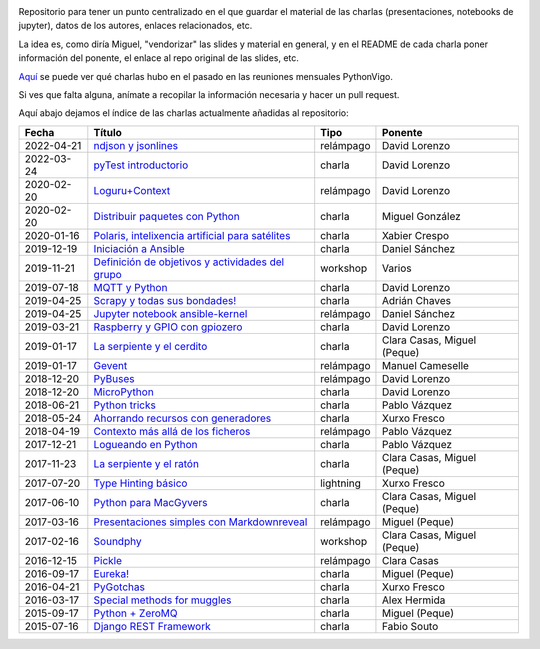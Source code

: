 .. |travis_badge| image:: https://travis-ci.com/python-vigo/charlas.svg?branch=master
    :target: https://travis-ci.com/python-vigo/charlas

.. |repo_size_badge| image:: https://img.shields.io/github/repo-size/python-vigo/charlas.svg

|travis_badge| |repo_size_badge|


Repositorio para tener un punto centralizado en el que guardar el material de las charlas (presentaciones, notebooks de jupyter), datos de los autores, enlaces relacionados, etc.

La idea es, como diría Miguel, "vendorizar" las slides y material en general, y en el README de cada charla poner información del ponente, el enlace al repo original de las slides, etc.

`Aquí <docs/pythonvigo_talks.rst>`_ se puede ver qué charlas hubo en el pasado en las reuniones mensuales PythonVigo.

Si ves que falta alguna, anímate a recopilar la información necesaria y hacer un pull request.


Aquí abajo dejamos el índice de las charlas actualmente añadidas al repositorio:

==================== ========================================================= =================== =====================================
Fecha                Título                                                    Tipo                Ponente                              
==================== ========================================================= =================== =====================================
2022-04-21           `ndjson y jsonlines`_                                     relámpago           David Lorenzo                        
2022-03-24           `pyTest introductorio`_                                   charla              David Lorenzo                        
2020-02-20           `Loguru+Context`_                                         relámpago           David Lorenzo                        
2020-02-20           `Distribuir paquetes con Python`_                         charla              Miguel González                      
2020-01-16           `Polaris, intelixencia artificial para satélites`_        charla              Xabier Crespo                        
2019-12-19           `Iniciación a Ansible`_                                   charla              Daniel Sánchez                       
2019-11-21           `Definición de objetivos y actividades del grupo`_        workshop            Varios                               
2019-07-18           `MQTT y Python`_                                          charla              David Lorenzo                        
2019-04-25           `Scrapy y todas sus bondades!`_                           charla              Adrián Chaves                        
2019-04-25           `Jupyter notebook ansible-kernel`_                        relámpago           Daniel Sánchez                       
2019-03-21           `Raspberry y GPIO con gpiozero`_                          charla              David Lorenzo                        
2019-01-17           `La serpiente y el cerdito`_                              charla              Clara Casas, Miguel (Peque)          
2019-01-17           `Gevent`_                                                 relámpago           Manuel Cameselle                     
2018-12-20           `PyBuses`_                                                relámpago           David Lorenzo                        
2018-12-20           `MicroPython`_                                            charla              David Lorenzo                        
2018-06-21           `Python tricks`_                                          charla              Pablo Vázquez                        
2018-05-24           `Ahorrando recursos con generadores`_                     charla              Xurxo Fresco                         
2018-04-19           `Contexto más allá de los ficheros`_                      relámpago           Pablo Vázquez                        
2017-12-21           `Logueando en Python`_                                    charla              Pablo Vázquez                        
2017-11-23           `La serpiente y el ratón`_                                charla              Clara Casas, Miguel (Peque)          
2017-07-20           `Type Hinting básico`_                                    lightning           Xurxo Fresco                         
2017-06-10           `Python para MacGyvers`_                                  charla              Clara Casas, Miguel (Peque)          
2017-03-16           `Presentaciones simples con Markdownreveal`_              relámpago           Miguel (Peque)                       
2017-02-16           `Soundphy`_                                               workshop            Clara Casas, Miguel (Peque)          
2016-12-15           `Pickle`_                                                 relámpago           Clara Casas                          
2016-09-17           `Eureka!`_                                                charla              Miguel (Peque)                       
2016-04-21           `PyGotchas`_                                              charla              Xurxo Fresco                         
2016-03-17           `Special methods for muggles`_                            charla              Alex Hermida                         
2015-09-17           `Python + ZeroMQ`_                                        charla              Miguel (Peque)                       
2015-07-16           `Django REST Framework`_                                  charla              Fabio Souto                          
==================== ========================================================= =================== =====================================

.. _`ndjson y jsonlines`: 2022-04-21%20-%20ndjson%20y%20jsonlines%20%5Brel%C3%A1mpago%5D%20-%20David%20Lorenzo
.. _`pyTest introductorio`: 2022-03-24%20-%20pyTest%20introductorio%20%5Bcharla%5D%20-%20David%20Lorenzo
.. _`Loguru+Context`: 2020-02-20%20-%20Loguru%2BContext%20%5Brel%C3%A1mpago%5D%20-%20David%20Lorenzo
.. _`Distribuir paquetes con Python`: 2020-02-20%20-%20Distribuir%20paquetes%20con%20Python%20%5Bcharla%5D%20-%20Miguel%20Gonz%C3%A1lez
.. _`Polaris, intelixencia artificial para satélites`: 2020-01-16%20-%20Polaris%2C%20intelixencia%20artificial%20para%20sat%C3%A9lites%20%5Bcharla%5D%20-%20Xabier%20Crespo
.. _`Iniciación a Ansible`: 2019-12-19%20-%20Iniciaci%C3%B3n%20a%20Ansible%20%5Bcharla%5D%20-%20Daniel%20S%C3%A1nchez
.. _`Definición de objetivos y actividades del grupo`: 2019-11-21%20-%20Definici%C3%B3n%20de%20objetivos%20y%20actividades%20del%20grupo%20%5Bworkshop%5D%20-%20Varios
.. _`MQTT y Python`: 2019-07-18%20-%20MQTT%20y%20Python%20%5Bcharla%5D%20-%20David%20Lorenzo
.. _`Scrapy y todas sus bondades!`: 2019-04-25%20-%20Scrapy%20y%20todas%20sus%20bondades%21%20%5Bcharla%5D%20-%20Adri%C3%A1n%20Chaves
.. _`Jupyter notebook ansible-kernel`: 2019-04-25%20-%20Jupyter%20notebook%20ansible-kernel%20%5Brel%C3%A1mpago%5D%20-%20Daniel%20S%C3%A1nchez
.. _`Raspberry y GPIO con gpiozero`: 2019-03-21%20-%20Raspberry%20y%20GPIO%20con%20gpiozero%20%5Bcharla%5D%20-%20David%20Lorenzo
.. _`La serpiente y el cerdito`: 2019-01-17%20-%20La%20serpiente%20y%20el%20cerdito%20%5Bcharla%5D%20-%20Clara%20Casas%2C%20Miguel%20%28Peque%29
.. _`Gevent`: 2019-01-17%20-%20Gevent%20%5Brel%C3%A1mpago%5D%20-%20Manuel%20Cameselle
.. _`PyBuses`: 2018-12-20%20-%20PyBuses%20%5Brel%C3%A1mpago%5D%20-%20David%20Lorenzo
.. _`MicroPython`: 2018-12-20%20-%20MicroPython%20%5Bcharla%5D%20-%20David%20Lorenzo
.. _`Python tricks`: 2018-06-21%20-%20Python%20tricks%20%5Bcharla%5D%20-%20Pablo%20V%C3%A1zquez
.. _`Ahorrando recursos con generadores`: 2018-05-24%20-%20Ahorrando%20recursos%20con%20generadores%20%5Bcharla%5D%20-%20Xurxo%20Fresco
.. _`Contexto más allá de los ficheros`: 2018-04-19%20-%20Contexto%20m%C3%A1s%20all%C3%A1%20de%20los%20ficheros%20%5Brel%C3%A1mpago%5D%20-%20Pablo%20V%C3%A1zquez
.. _`Logueando en Python`: 2017-12-21%20-%20Logueando%20en%20Python%20%5Bcharla%5D%20-%20Pablo%20V%C3%A1zquez
.. _`La serpiente y el ratón`: 2017-11-23%20-%20La%20serpiente%20y%20el%20rat%C3%B3n%20%5Bcharla%5D%20-%20Clara%20Casas%2C%20Miguel%20%28Peque%29
.. _`Type Hinting básico`: 2017-07-20%20-%20Type%20Hinting%20b%C3%A1sico%20%5Blightning%5D%20-%20Xurxo%20Fresco
.. _`Python para MacGyvers`: 2017-06-10%20-%20Python%20para%20MacGyvers%20%5Bcharla%5D%20-%20Clara%20Casas%2C%20Miguel%20%28Peque%29
.. _`Presentaciones simples con Markdownreveal`: 2017-03-16%20-%20Presentaciones%20simples%20con%20Markdownreveal%20%5Brel%C3%A1mpago%5D%20-%20Miguel%20%28Peque%29
.. _`Soundphy`: 2017-02-16%20-%20Soundphy%20%5Bworkshop%5D%20-%20Clara%20Casas%2C%20Miguel%20%28Peque%29
.. _`Pickle`: 2016-12-15%20-%20Pickle%20%5Brel%C3%A1mpago%5D%20-%20Clara%20Casas
.. _`Eureka!`: 2016-09-17%20-%20Eureka%21%20%5Bcharla%5D%20-%20Miguel%20%28Peque%29
.. _`PyGotchas`: 2016-04-21%20-%20PyGotchas%20%5Bcharla%5D%20-%20Xurxo%20Fresco
.. _`Special methods for muggles`: 2016-03-17%20-%20Special%20methods%20for%20muggles%20%5Bcharla%5D%20-%20Alex%20Hermida
.. _`Python + ZeroMQ`: 2015-09-17%20-%20Python%20%2B%20ZeroMQ%20%5Bcharla%5D%20-%20Miguel%20%28Peque%29
.. _`Django REST Framework`: 2015-07-16%20-%20Django%20REST%20Framework%20%5Bcharla%5D%20-%20Fabio%20Souto
